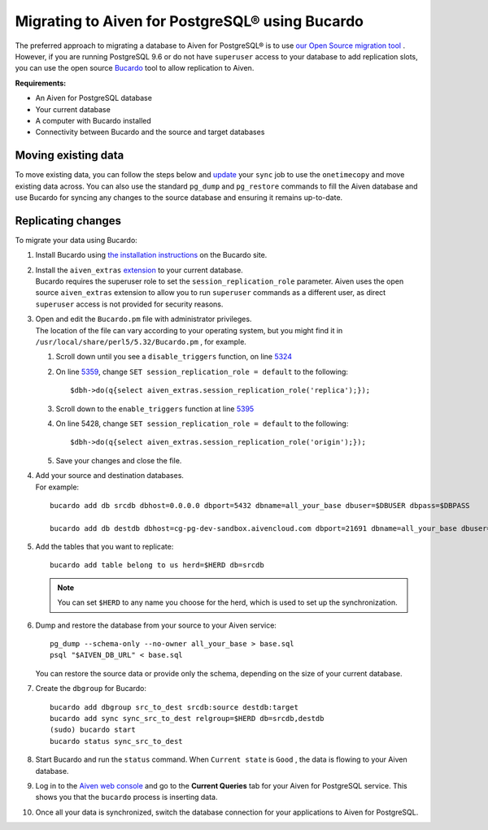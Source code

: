 Migrating to Aiven for PostgreSQL® using Bucardo
===============================================

The preferred approach to migrating a database to Aiven for PostgreSQL®
is to use `our Open Source migration tool <https://help.aiven.io/en/articles/4358591>`__ . However, if you
are running PostgreSQL 9.6 or do not have ``superuser`` access to your
database to add replication slots, you can use the open source
`Bucardo <https://bucardo.org>`__ tool to allow replication to Aiven.

**Requirements:**

-  An Aiven for PostgreSQL database

-  Your current database

-  A computer with Bucardo installed

-  Connectivity between Bucardo and the source and target databases

Moving existing data
~~~~~~~~~~~~~~~~~~~~

To move existing data, you can follow the steps below and
`update <https://bucardo.org/Bucardo/operations/onetimecopy>`__ your
``sync`` job to use the ``onetimecopy`` and move existing data across.
You can also use the standard ``pg_dump`` and ``pg_restore`` commands to
fill the Aiven database and use Bucardo for syncing any changes to the
source database and ensuring it remains up-to-date.

Replicating changes
~~~~~~~~~~~~~~~~~~~

To migrate your data using Bucardo:

#. | Install Bucardo using `the installation
     instructions <https://bucardo.org/Bucardo/installation/>`__ on the
     Bucardo site.

#. | Install the ``aiven_extras`` `extension <https://developer.aiven.io/docs/products/postgresql/concepts/dba-tasks-pg.html#aiven-extras-extension>`_ to your current database.
   | Bucardo requires the superuser role to set the
     ``session_replication_role`` parameter. Aiven uses the open source
     ``aiven_extras`` extension to allow you to run ``superuser``
     commands as a different user, as direct ``superuser`` access is not
     provided for security reasons.

#. | Open and edit the ``Bucardo.pm`` file with administrator
     privileges.
   | The location of the file can vary according to your operating
     system, but you might find it in
     ``/usr/local/share/perl5/5.32/Bucardo.pm`` , for example.

   #. Scroll down until you see a ``disable_triggers`` function, on line
      `5324 <https://github.com/bucardo/bucardo/blob/1ff4d32d1924f3437af3fbcc1a50c1a5b21d5f5c/Bucardo.pm#L5324>`__

   #. On line `5359 <https://github.com/bucardo/bucardo/blob/1ff4d32d1924f3437af3fbcc1a50c1a5b21d5f5c/Bucardo.pm#L5359>`__, change ``SET session_replication_role = default`` to
      the following:

      ::

         $dbh->do(q{select aiven_extras.session_replication_role('replica');});

   #. Scroll down to the ``enable_triggers`` function at line `5395 <https://github.com/bucardo/bucardo/blob/1ff4d32d1924f3437af3fbcc1a50c1a5b21d5f5c/Bucardo.pm#L5395>`__

   #. On line 5428, change ``SET session_replication_role = default`` to
      the following:

      ::

         $dbh->do(q{select aiven_extras.session_replication_role('origin');});

   #. | Save your changes and close the file.

#. | Add your source and destination databases.
   | For example:

   ::

      bucardo add db srcdb dbhost=0.0.0.0 dbport=5432 dbname=all_your_base dbuser=$DBUSER dbpass=$DBPASS

      bucardo add db destdb dbhost=cg-pg-dev-sandbox.aivencloud.com dbport=21691 dbname=all_your_base dbuser=$DBUSER dbpass=$DBPASS

#. Add the tables that you want to replicate:

   ::

      bucardo add table belong to us herd=$HERD db=srcdb

   .. note:: You can set ``$HERD`` to any name you choose for the herd, which is used to set up the synchronization.

#. Dump and restore the database from your source to your Aiven service:

   ::

      pg_dump --schema-only --no-owner all_your_base > base.sql
      psql "$AIVEN_DB_URL" < base.sql

   | You can restore the source data or provide only the schema,
     depending on the size of your current database.

#. Create the ``dbgroup`` for Bucardo:

   ::

      bucardo add dbgroup src_to_dest srcdb:source destdb:target
      bucardo add sync sync_src_to_dest relgroup=$HERD db=srcdb,destdb
      (sudo) bucardo start
      bucardo status sync_src_to_dest

#. | Start Bucardo and run the ``status`` command. When ``Current state`` is ``Good`` , the data is flowing to your
     Aiven database.

#. | Log in to the `Aiven web console <https://console.aiven.io>`_ and go to the **Current Queries** tab for your Aiven for PostgreSQL service. This shows you that the ``bucardo`` process is inserting data.

#. Once all your data is synchronized, switch the database connection
   for your applications to Aiven for PostgreSQL.
